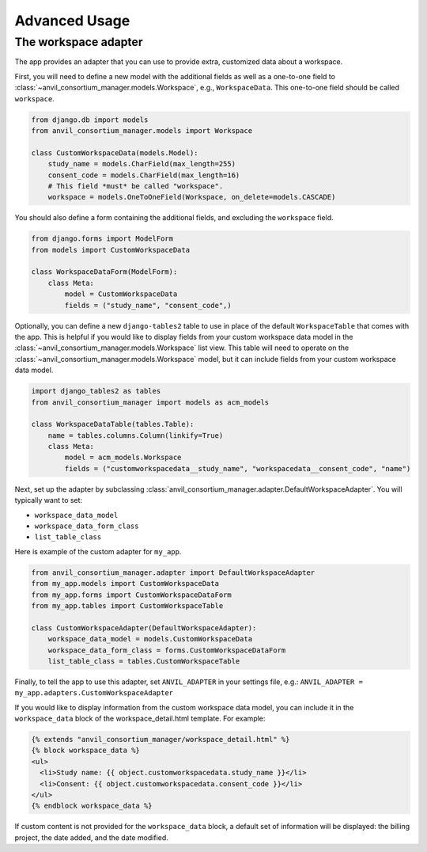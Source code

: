 Advanced Usage
==============

The workspace adapter
---------------------

The app provides an adapter that you can use to provide extra, customized data about a workspace.

First, you will need to define a new model with the additional fields as well as a one-to-one field to :class:`~anvil_consortium_manager.models.Workspace`, e.g., ``WorkspaceData``. This one-to-one field should be called ``workspace``.

.. code-block:: python

    from django.db import models
    from anvil_consortium_manager.models import Workspace

    class CustomWorkspaceData(models.Model):
        study_name = models.CharField(max_length=255)
        consent_code = models.CharField(max_length=16)
        # This field *must* be called "workspace".
        workspace = models.OneToOneField(Workspace, on_delete=models.CASCADE)


You should also define a form containing the additional fields, and excluding the ``workspace`` field.

.. code-block:: python

    from django.forms import ModelForm
    from models import CustomWorkspaceData

    class WorkspaceDataForm(ModelForm):
        class Meta:
            model = CustomWorkspaceData
            fields = ("study_name", "consent_code",)


Optionally, you can define a new ``django-tables2`` table to use in place of the default ``WorkspaceTable`` that comes with the app.
This is helpful if you would like to display fields from your custom workspace data model in the :class:`~anvil_consortium_manager.models.Workspace` list view.
This table will need to operate on the :class:`~anvil_consortium_manager.models.Workspace` model, but it can include fields from your custom workspace data model.

.. code-block:: python

    import django_tables2 as tables
    from anvil_consortium_manager import models as acm_models

    class WorkspaceDataTable(tables.Table):
        name = tables.columns.Column(linkify=True)
        class Meta:
            model = acm_models.Workspace
            fields = ("customworkspacedata__study_name", "workspacedata__consent_code", "name")


Next, set up the adapter by subclassing :class:`anvil_consortium_manager.adapter.DefaultWorkspaceAdapter`. You will typically want to set:

* ``workspace_data_model``
* ``workspace_data_form_class``
* ``list_table_class``

Here is example of the custom adapter for ``my_app``.

.. code-block:: python

    from anvil_consortium_manager.adapter import DefaultWorkspaceAdapter
    from my_app.models import CustomWorkspaceData
    from my_app.forms import CustomWorkspaceDataForm
    from my_app.tables import CustomWorkspaceTable

    class CustomWorkspaceAdapter(DefaultWorkspaceAdapter):
        workspace_data_model = models.CustomWorkspaceData
        workspace_data_form_class = forms.CustomWorkspaceDataForm
        list_table_class = tables.CustomWorkspaceTable

Finally, to tell the app to use this adapter, set ``ANVIL_ADAPTER`` in your settings file, e.g.: ``ANVIL_ADAPTER = my_app.adapters.CustomWorkspaceAdapter``

If you would like to display information from the custom workspace data model, you can include it in the ``workspace_data`` block of the workspace_detail.html template. For example:

.. code-block:: html

    {% extends "anvil_consortium_manager/workspace_detail.html" %}
    {% block workspace_data %}
    <ul>
      <li>Study name: {{ object.customworkspacedata.study_name }}</li>
      <li>Consent: {{ object.customworkspacedata.consent_code }}</li>
    </ul>
    {% endblock workspace_data %}

If custom content is not provided for the ``workspace_data`` block, a default set of information will be displayed: the billing project, the date added, and the date modified.
